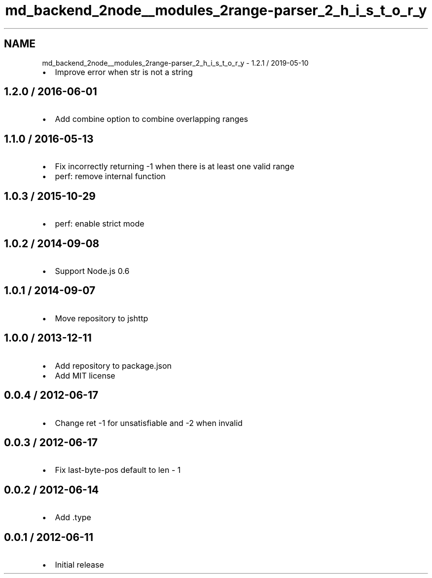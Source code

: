 .TH "md_backend_2node__modules_2range-parser_2_h_i_s_t_o_r_y" 3 "My Project" \" -*- nroff -*-
.ad l
.nh
.SH NAME
md_backend_2node__modules_2range-parser_2_h_i_s_t_o_r_y \- 1\&.2\&.1 / 2019-05-10 
.PP

.IP "\(bu" 2
Improve error when \fRstr\fP is not a string
.PP
.SH "1\&.2\&.0 / 2016-06-01"
.PP
.IP "\(bu" 2
Add \fRcombine\fP option to combine overlapping ranges
.PP
.SH "1\&.1\&.0 / 2016-05-13"
.PP
.IP "\(bu" 2
Fix incorrectly returning -1 when there is at least one valid range
.IP "\(bu" 2
perf: remove internal function
.PP
.SH "1\&.0\&.3 / 2015-10-29"
.PP
.IP "\(bu" 2
perf: enable strict mode
.PP
.SH "1\&.0\&.2 / 2014-09-08"
.PP
.IP "\(bu" 2
Support Node\&.js 0\&.6
.PP
.SH "1\&.0\&.1 / 2014-09-07"
.PP
.IP "\(bu" 2
Move repository to jshttp
.PP
.SH "1\&.0\&.0 / 2013-12-11"
.PP
.IP "\(bu" 2
Add repository to package\&.json
.IP "\(bu" 2
Add MIT license
.PP
.SH "0\&.0\&.4 / 2012-06-17"
.PP
.IP "\(bu" 2
Change ret -1 for unsatisfiable and -2 when invalid
.PP
.SH "0\&.0\&.3 / 2012-06-17"
.PP
.IP "\(bu" 2
Fix last-byte-pos default to len - 1
.PP
.SH "0\&.0\&.2 / 2012-06-14"
.PP
.IP "\(bu" 2
Add \fR\&.type\fP
.PP
.SH "0\&.0\&.1 / 2012-06-11"
.PP
.IP "\(bu" 2
Initial release 
.PP

